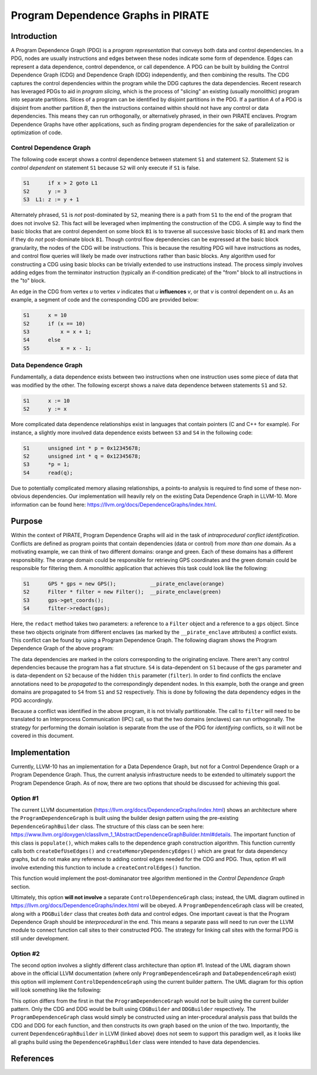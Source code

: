 ====================================
Program Dependence Graphs in PIRATE
====================================

Introduction
-------------

A Program Dependence Graph (PDG) is a *program representation* that conveys
both data and control dependencies. In a PDG, nodes are usually instructions
and edges between these nodes indicate some form of dependence. Edges can
represent a data dependence, control dependence, or call dependence. A PDG
can be built by building the Control Dependence Graph (CDG) and Dependence
Graph (DDG) independently, and then combining the results. The CDG captures
the control dependencies within the program while the DDG captures the data
dependencies. Recent research has leveraged PDGs to aid in
*program slicing*, which is the process of "slicing" an existing (usually
monolithic) program into separate partitions. Slices of a program can be
identified by disjoint partitions in the PDG. If a partition *A* of a PDG is
disjoint from another partition *B*, then the instructions contained within
should not have any control or data dependencies. This means they can run
orthogonally, or alternatively phrased, in their own PIRATE enclaves. Program
Dependence Graphs have other applications, such as finding program
dependencies for the sake of parallelization or optimization of code.

Control Dependence Graph
+++++++++++++++++++++++++

The following code excerpt shows a control dependence between statement
``S1`` and statement ``S2``. Statement ``S2`` is *control dependent* on
statement ``S1`` because ``S2`` will only execute if ``S1`` is false.

.. code-block:: language

    S1      if x > 2 goto L1 
    S2      y := 3 
    S3  L1: z := y + 1
    
Alternately phrased, ``S1`` is *not* post-dominated by ``S2``, meaning there
is a path from ``S1`` to the end of the program that does not involve ``S2``.
This fact will be leveraged when implmenting the construction of the CDG. A
simple way to find the basic blocks that are control dependent on some block
``B1`` is to traverse all successive basic blocks of ``B1`` and mark them if
they do
*not* post-dominate block ``B1``.
Though control flow dependencies can be expressed at the basic block
granularity, the nodes of the CDG will be instructions. This is because the
resulting PDG will have instructions as nodes, and control flow queries will
likely be made over instructions rather than basic blocks. Any algorithm used
for constructing a CDG using basic blocks can be trivially extended to use
instructions instead. The process simply involves adding edges from the
terminator instruction (typically an if-condition predicate) of the "from"
block to all instructions in the "to" block.

An edge in the CDG from vertex *u* to vertex *v* indicates that *u*
**influences** *v*, or that *v* is control dependent on *u*. As an example, a
segment of code and the corresponding CDG are provided below:

.. code-block:: c

    S1      x = 10
    S2      if (x == 10)
    S3          x = x + 1;
    S4      else 
    S5          x = x - 1;

.. image:: cdg_example.png
    :align: center

Data Dependence Graph
++++++++++++++++++++++

Fundamentally, a data dependence exists between two instructions when one
instruction uses some piece of data that was modified by the other. The
following excerpt shows a naive data dependence between statements ``S1`` and
``S2``.

.. code-block:: language

    S1      x := 10 
    S2      y := x

More complicated data dependence relationships exist in languages that
contain pointers (C and C++ for example). For instance, a slightly more
involved data dependence exists between ``S3`` and ``S4`` in the following
code:

.. code-block:: c

    S1      unsigned int * p = 0x12345678;
    S2      unsigned int * q = 0x12345678;
    S3      *p = 1;
    S4      read(q);

Due to potentially complicated memory aliasing relationships, a points-to
analysis is required to find some of these non-obvious dependencies. Our
implementation will heavily rely on the existing Data Dependence Graph in
LLVM-10. More information can be found here:
https://llvm.org/docs/DependenceGraphs/index.html.

Purpose
--------

Within the context of PIRATE, Program Dependence Graphs will aid in the task
of *intraprocedural conflict identification*. Conflicts are defined as
program points that contain dependencies (data or control) from *more than
one* domain. As a motivating example, we can think of two
different domains: orange and green. Each of these domains has a different
responsibility. The orange domain could be responsible for retrieving GPS
coordinates and the green domain could be responsible for filtering them. A
monolithic application that achieves this task could look like the following:

.. code-block:: c

    S1      GPS * gps = new GPS();           __pirate_enclave(orange)
    S2      Filter * filter = new Filter();  __pirate_enclave(green)
    S3      gps->get_coords();
    S4      filter->redact(gps);

Here, the ``redact`` method takes two parameters: a reference to a ``Filter``
object and a reference to a ``gps`` object. Since these two objects originate
from different enclaves (as marked by the ``__pirate_enclave`` attributes) a
conflict exists. This conflict can be found by using a Program Dependence
Graph. The following diagram shows the Program Dependence Graph of the above
program:

.. image:: conflict.png
    :align: center

The data dependencies are marked in the colors corresponding to the
originating enclave. There aren't any control dependencies because the
program has a flat structure. ``S4`` is data-dependent on ``S1`` because of
the ``gps`` parameter and is data-dependent on ``S2`` because of the hidden
``this`` parameter (``filter``). In order to find conflicts the enclave
annotations need to be
*propagated* to the correspondingly dependent nodes. In this example, both
the orange and green domains are propagated to ``S4`` from ``S1`` and ``S2``
respectively. This is done by following the data dependency edges in the PDG
accordingly.

Because a conflict was identified in the above program, it is not trivially
partitionable. The call to ``filter`` will need to be translated to an
Interprocess Communication (IPC) call, so that the two domains (enclaves) can
run orthogonally. The strategy for performing the domain isolation is
separate from the use of the PDG for *identifying* conflicts, so it will not
be covered in this document.

Implementation
---------------

Currently, LLVM-10 has an implementation for a Data Dependence Graph, but not
for a Control Dependence Graph or a Program Dependence Graph. Thus, the
current analysis infrastructure needs to be extended to ultimately support
the Program Dependence Graph. As of now, there are two options that should be
discussed for achieving this goal.

Option #1
+++++++++++

The current LLVM documentation
(https://llvm.org/docs/DependenceGraphs/index.html) shows an architecture
where the ``ProgramDependenceGraph`` is built using the builder design
pattern using the pre-existing ``DependenceGraphBuilder`` class. The
structure of this class can be seen here:
https://www.llvm.org/doxygen/classllvm_1_1AbstractDependenceGraphBuilder.html#details.
The important function of this class is ``populate()``, which makes calls to
the dependence graph construction algorithm. This function currently calls
both ``createDefUseEdges()`` and ``createMemoryDependencyEdges()`` which are
great for data dependency graphs, but do not make any reference to adding
control edges needed for the CDG and PDG. Thus, option #1 will involve
extending this function to include a ``createControlEdges()`` function.

.. image:: controledges
    :align: center

This function would implement the post-dominanator tree algorithm mentioned
in the *Control Dependence Graph* section.

Ultimately, this option **will not involve** a separate
``ControlDependenceGraph`` class; instead, the UML diagram outlined in
https://llvm.org/docs/DependenceGraphs/index.html will be obeyed. A
``ProgramDependenceGraph`` class will be created, along with a ``PDGBuilder``
class that creates *both* data and control edges. One important caveat is
that the Program Dependence Graph should be *interprocedural* in the end.
This means a separate pass will need to run over the LLVM module to connect
function call sites to their constructed PDG. The strategy for linking call
sites with the formal PDG is still under development.

Option #2
++++++++++

The second option involves a slightly different class architecture than
option #1. Instead of the UML diagram shown above in the official LLVM
documentation (where only ``ProgramDependenceGraph`` and
``DataDependenceGraph`` exist) this option will implement
``ControlDependenceGraph`` using the current
builder pattern. The UML diagram for this option will look something like the
following:

.. image:: option2_uml.png
    :align: center

This option differs from the first in that the ``ProgramDependenceGraph``
would *not* be built using the current builder pattern. Only the CDG and DDG
would be built using ``CDGBuilder`` and ``DDGBuilder`` respectively. The
``ProgramDependenceGraph`` class would simply be constructed using an
inter-procedural analysis pass that builds the CDG and DDG for each function,
and then constructs its own graph based on the union of the two. Importantly,
the current ``DependenceGraphBuilder`` in LLVM (linked above) does not seem
to support this paradigm well, as it looks like all graphs build using the
``DependenceGraphBuilder`` class were intended to have data dependencies.

References
-----------
